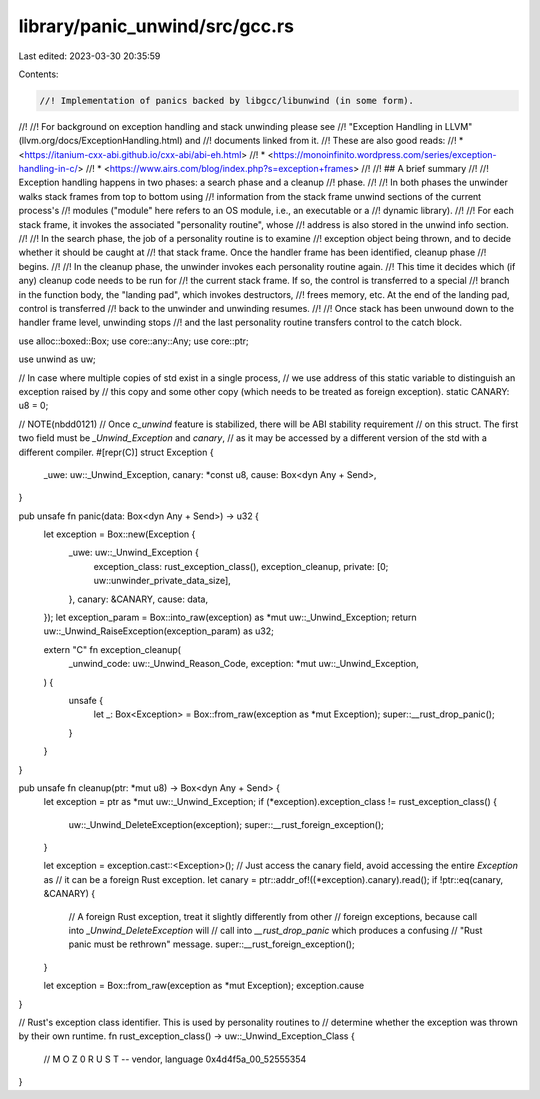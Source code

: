 library/panic_unwind/src/gcc.rs
===============================

Last edited: 2023-03-30 20:35:59

Contents:

.. code-block:: rs

    //! Implementation of panics backed by libgcc/libunwind (in some form).
//!
//! For background on exception handling and stack unwinding please see
//! "Exception Handling in LLVM" (llvm.org/docs/ExceptionHandling.html) and
//! documents linked from it.
//! These are also good reads:
//!  * <https://itanium-cxx-abi.github.io/cxx-abi/abi-eh.html>
//!  * <https://monoinfinito.wordpress.com/series/exception-handling-in-c/>
//!  * <https://www.airs.com/blog/index.php?s=exception+frames>
//!
//! ## A brief summary
//!
//! Exception handling happens in two phases: a search phase and a cleanup
//! phase.
//!
//! In both phases the unwinder walks stack frames from top to bottom using
//! information from the stack frame unwind sections of the current process's
//! modules ("module" here refers to an OS module, i.e., an executable or a
//! dynamic library).
//!
//! For each stack frame, it invokes the associated "personality routine", whose
//! address is also stored in the unwind info section.
//!
//! In the search phase, the job of a personality routine is to examine
//! exception object being thrown, and to decide whether it should be caught at
//! that stack frame. Once the handler frame has been identified, cleanup phase
//! begins.
//!
//! In the cleanup phase, the unwinder invokes each personality routine again.
//! This time it decides which (if any) cleanup code needs to be run for
//! the current stack frame. If so, the control is transferred to a special
//! branch in the function body, the "landing pad", which invokes destructors,
//! frees memory, etc. At the end of the landing pad, control is transferred
//! back to the unwinder and unwinding resumes.
//!
//! Once stack has been unwound down to the handler frame level, unwinding stops
//! and the last personality routine transfers control to the catch block.

use alloc::boxed::Box;
use core::any::Any;
use core::ptr;

use unwind as uw;

// In case where multiple copies of std exist in a single process,
// we use address of this static variable to distinguish an exception raised by
// this copy and some other copy (which needs to be treated as foreign exception).
static CANARY: u8 = 0;

// NOTE(nbdd0121)
// Once `c_unwind` feature is stabilized, there will be ABI stability requirement
// on this struct. The first two field must be `_Unwind_Exception` and `canary`,
// as it may be accessed by a different version of the std with a different compiler.
#[repr(C)]
struct Exception {
    _uwe: uw::_Unwind_Exception,
    canary: *const u8,
    cause: Box<dyn Any + Send>,
}

pub unsafe fn panic(data: Box<dyn Any + Send>) -> u32 {
    let exception = Box::new(Exception {
        _uwe: uw::_Unwind_Exception {
            exception_class: rust_exception_class(),
            exception_cleanup,
            private: [0; uw::unwinder_private_data_size],
        },
        canary: &CANARY,
        cause: data,
    });
    let exception_param = Box::into_raw(exception) as *mut uw::_Unwind_Exception;
    return uw::_Unwind_RaiseException(exception_param) as u32;

    extern "C" fn exception_cleanup(
        _unwind_code: uw::_Unwind_Reason_Code,
        exception: *mut uw::_Unwind_Exception,
    ) {
        unsafe {
            let _: Box<Exception> = Box::from_raw(exception as *mut Exception);
            super::__rust_drop_panic();
        }
    }
}

pub unsafe fn cleanup(ptr: *mut u8) -> Box<dyn Any + Send> {
    let exception = ptr as *mut uw::_Unwind_Exception;
    if (*exception).exception_class != rust_exception_class() {
        uw::_Unwind_DeleteException(exception);
        super::__rust_foreign_exception();
    }

    let exception = exception.cast::<Exception>();
    // Just access the canary field, avoid accessing the entire `Exception` as
    // it can be a foreign Rust exception.
    let canary = ptr::addr_of!((*exception).canary).read();
    if !ptr::eq(canary, &CANARY) {
        // A foreign Rust exception, treat it slightly differently from other
        // foreign exceptions, because call into `_Unwind_DeleteException` will
        // call into `__rust_drop_panic` which produces a confusing
        // "Rust panic must be rethrown" message.
        super::__rust_foreign_exception();
    }

    let exception = Box::from_raw(exception as *mut Exception);
    exception.cause
}

// Rust's exception class identifier.  This is used by personality routines to
// determine whether the exception was thrown by their own runtime.
fn rust_exception_class() -> uw::_Unwind_Exception_Class {
    // M O Z \0  R U S T -- vendor, language
    0x4d4f5a_00_52555354
}


